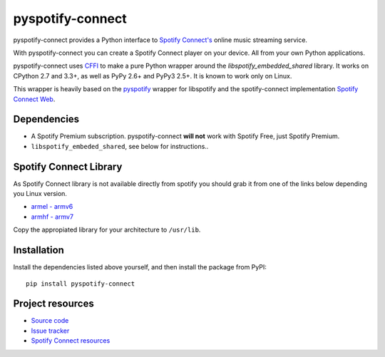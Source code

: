*****************
pyspotify-connect
*****************

pyspotify-connect provides a Python interface to `Spotify Connect's <http://www.spotify.com/>`_ online music streaming service.

With pyspotify-connect you can create a Spotify Connect player on your device.
All from your own Python applications.

pyspotify-connect uses `CFFI <https://cffi.readthedocs.org/>`_ to make a pure Python
wrapper around the `libspotify_embedded_shared` library. It works
on CPython 2.7 and 3.3+, as well as PyPy 2.6+ and PyPy3 2.5+.  It is known to
work only on Linux.

This wrapper is heavily based on the 
`pyspotify <https://github.com/mopidy/pyspotify>`_ wrapper for libspotify and
the spotify-connect implementation 
`Spotify Connect Web <https://github.com/Fornoth/spotify-connect-web>`_.

Dependencies
============

- A Spotify Premium subscription. pyspotify-connect **will not** work with Spotify
  Free, just Spotify Premium.

- ``libspotify_embeded_shared``, see below for instructions..

Spotify Connect Library
=======================

As Spotify Connect library is not available directly from spotify you should 
grab it from one of the links below depending you Linux version.

- `armel - armv6 <https://github.com/sashahilton00/spotify-connect-resources/blob/master/libs/armel/armv6/release-esdk-1.18.0-v1.18.0-g121b4b2b/libspotify_embedded_shared.so>`_
- `armhf - armv7 <https://github.com/sashahilton00/spotify-connect-resources/tree/master/libs/armhf/armv7/release-esdk-1.20.0-v1.20.0-g594175d4>`_

Copy the appropiated library for your architecture to ``/usr/lib``.

Installation
============

Install the dependencies listed above yourself, and then install the
package from PyPI::

    pip install pyspotify-connect


Project resources
=================

- `Source code <https://github.com/chukysoria/pyspotify-connect>`_
- `Issue tracker <https://github.com/chukysoria/pyspotify-connect/issues>`_
- `Spotify Connect resources <https://github.com/sashahilton00/spotify-connect-resources>`_

.. image:: https://img.shields.io/pypi/v/pyspotify-connect.svg?style=flat
    :target: https://pypi.python.org/pypi/pyspotify-connect
 
.. image:: https://img.shields.io/pypi/status/pyspotify-connect.svg?style=flat
    :target: https://pypi.python.org/pypi/pyspotify-connect
 
.. image:: https://img.shields.io/pypi/dm/pyspotify-connect.svg?style=flat
    :target: https://pypi.python.org/pypi/pyspotify-connect
